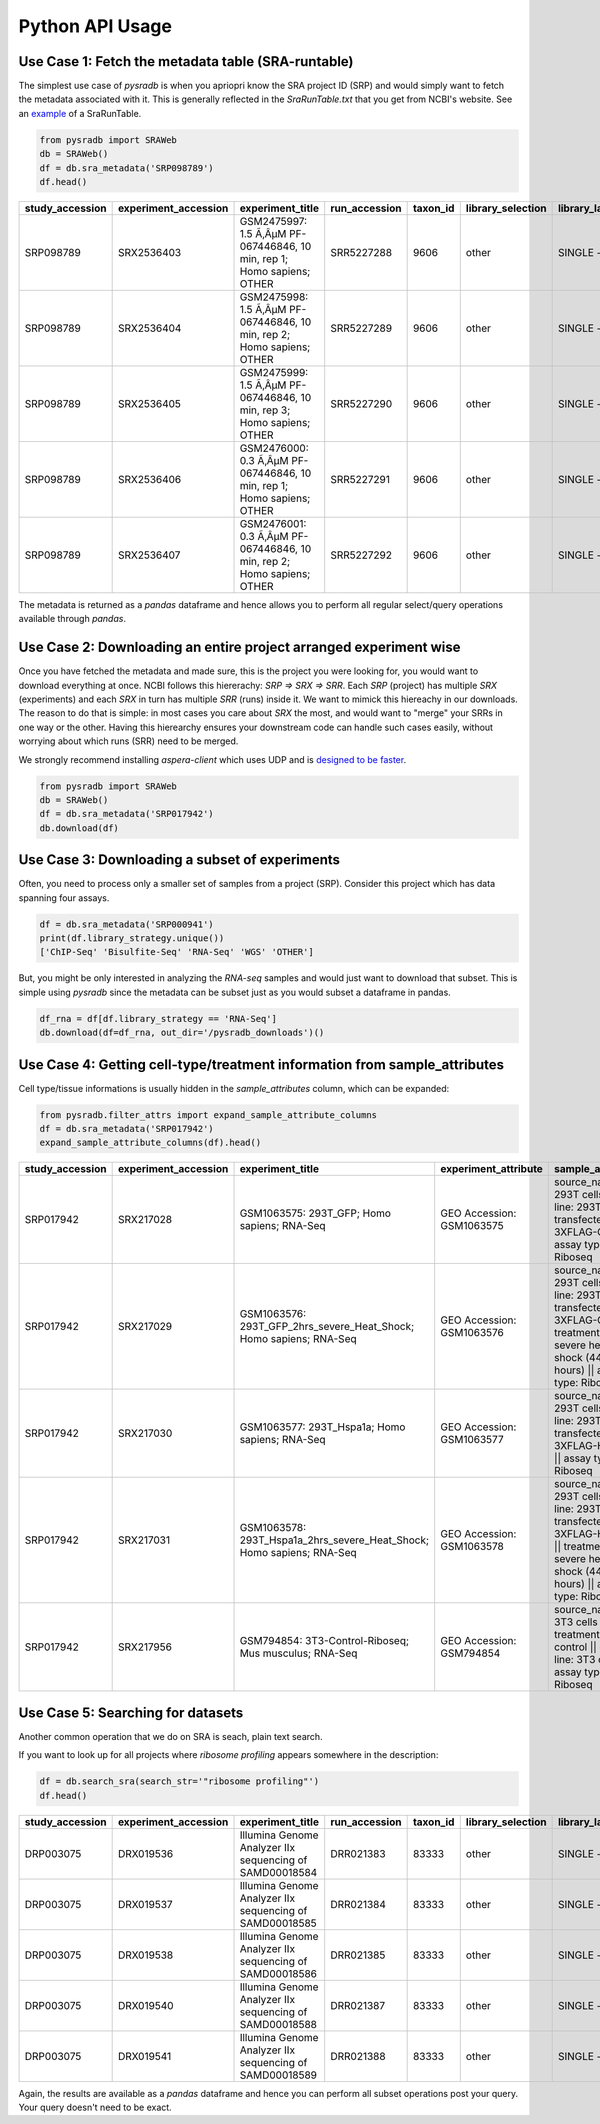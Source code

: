 .. _apiusage:

################
Python API Usage
################

===================================================
Use Case 1: Fetch the metadata table (SRA-runtable)
===================================================

The simplest use case of `pysradb` is when you apriopri know the SRA project ID (SRP)
and would simply want to fetch the metadata associated with it. This is generally
reflected in the `SraRunTable.txt` that you get from NCBI's website.
See an `example <https://www.ncbi.nlm.nih.gov/Traces/study/?acc=SRP098789>`_ of a SraRunTable.


.. code-block:: python

   from pysradb import SRAWeb
   db = SRAWeb()
   df = db.sra_metadata('SRP098789')
   df.head()

.. table::

    ===============  ====================  ======================================================================  =============  ========  =================  ==============  ================  ==============  ============  ==========  ========  ============  ===============
    study_accession  experiment_accession                             experiment_title                             run_accession  taxon_id  library_selection  library_layout  library_strategy  library_source  library_name    bases      spots    adapter_spec  avg_read_length
    ===============  ====================  ======================================================================  =============  ========  =================  ==============  ================  ==============  ============  ==========  ========  ============  ===============
    SRP098789        SRX2536403            GSM2475997: 1.5 Ã‚ÂµM PF-067446846, 10 min, rep 1; Homo sapiens; OTHER  SRR5227288         9606  other              SINGLE -        OTHER             TRANSCRIPTOMIC                2104142750  42082855                             50
    SRP098789        SRX2536404            GSM2475998: 1.5 Ã‚ÂµM PF-067446846, 10 min, rep 2; Homo sapiens; OTHER  SRR5227289         9606  other              SINGLE -        OTHER             TRANSCRIPTOMIC                2082873050  41657461                             50
    SRP098789        SRX2536405            GSM2475999: 1.5 Ã‚ÂµM PF-067446846, 10 min, rep 3; Homo sapiens; OTHER  SRR5227290         9606  other              SINGLE -        OTHER             TRANSCRIPTOMIC                2023148650  40462973                             50
    SRP098789        SRX2536406            GSM2476000: 0.3 Ã‚ÂµM PF-067446846, 10 min, rep 1; Homo sapiens; OTHER  SRR5227291         9606  other              SINGLE -        OTHER             TRANSCRIPTOMIC                2057165950  41143319                             50
    SRP098789        SRX2536407            GSM2476001: 0.3 Ã‚ÂµM PF-067446846, 10 min, rep 2; Homo sapiens; OTHER  SRR5227292         9606  other              SINGLE -        OTHER             TRANSCRIPTOMIC                3027621850  60552437                             50
    ===============  ====================  ======================================================================  =============  ========  =================  ==============  ================  ==============  ============  ==========  ========  ============  ===============

The metadata is returned as a `pandas` dataframe and hence allows you to perform
all regular select/query operations available through `pandas`.

==================================================================
Use Case 2: Downloading an entire project arranged experiment wise
==================================================================

Once you have fetched the metadata and made sure, this is the project
you were looking for, you would want to download everything at once.
NCBI follows this hiererachy: `SRP => SRX => SRR`. Each `SRP` (project) has multiple
`SRX` (experiments) and each `SRX` in turn has multiple `SRR` (runs) inside it.
We want to mimick this hiereachy in our downloads. The reason to do that is simple:
in most cases you care about `SRX` the most, and would want to "merge" your SRRs
in one way or the other. Having this hierearchy ensures your downstream code
can handle such cases easily, without worrying about which runs (SRR) need to be merged.

We strongly recommend installing `aspera-client` which uses UDP and is `designed to be faster <http://www.skullbox.net/tcpudp.php>`_.

.. code-block:: python

   from pysradb import SRAWeb
   db = SRAWeb()
   df = db.sra_metadata('SRP017942')
   db.download(df)

===============================================
Use Case 3: Downloading a subset of experiments
===============================================

Often, you need to process only a smaller set of samples from a project (SRP).
Consider this project which has data spanning four assays.

.. code-block:: python

   df = db.sra_metadata('SRP000941')
   print(df.library_strategy.unique())
   ['ChIP-Seq' 'Bisulfite-Seq' 'RNA-Seq' 'WGS' 'OTHER']


But, you might be only interested in analyzing the `RNA-seq` samples and would just want to download that subset.
This is simple using `pysradb` since the metadata can be subset just as you would subset a dataframe in
pandas.


.. code-block:: python

   df_rna = df[df.library_strategy == 'RNA-Seq']
   db.download(df=df_rna, out_dir='/pysradb_downloads')()


==========================================================================
Use Case 4: Getting cell-type/treatment information from sample_attributes
==========================================================================

Cell type/tissue informations is usually hidden in the `sample_attributes` column,
which can be expanded:

.. code-block:: python

   from pysradb.filter_attrs import expand_sample_attribute_columns
   df = db.sra_metadata('SRP017942')
   expand_sample_attribute_columns(df).head()


.. table::

    ===============  ====================  =====================================================================  =========================  ========================================================================================================================================================  =============  ========  =================  ==============  ================  ==============  ============  ==========  =========  ============  ===============  ==========  ==========  ===========  ================  ===============================
    study_accession  experiment_accession                            experiment_title                               experiment_attribute                                                                         sample_attribute                                                                      run_accession  taxon_id  library_selection  library_layout  library_strategy  library_source  library_name    bases       spots    adapter_spec  avg_read_length  assay_type  cell_line   source_name  transfected_with             treatment
    ===============  ====================  =====================================================================  =========================  ========================================================================================================================================================  =============  ========  =================  ==============  ================  ==============  ============  ==========  =========  ============  ===============  ==========  ==========  ===========  ================  ===============================
    SRP017942        SRX217028             GSM1063575: 293T_GFP; Homo sapiens; RNA-Seq                            GEO Accession: GSM1063575  source_name: 293T cells || cell line: 293T cells || transfected with: 3XFLAG-GFP || assay type: Riboseq                                                   SRR648667          9606  other              SINGLE -        RNA-Seq           TRANSCRIPTOMIC                1806641316   50184481                             36  riboseq     293t cells  293t cells   3xflag-gfp        NaN
    SRP017942        SRX217029             GSM1063576: 293T_GFP_2hrs_severe_Heat_Shock; Homo sapiens; RNA-Seq     GEO Accession: GSM1063576  source_name: 293T cells || cell line: 293T cells || transfected with: 3XFLAG-GFP || treatment: severe heat shock (44C 2 hours) || assay type: Riboseq     SRR648668          9606  other              SINGLE -        RNA-Seq           TRANSCRIPTOMIC                3436984836   95471801                             36  riboseq     293t cells  293t cells   3xflag-gfp        severe heat shock (44c 2 hours)
    SRP017942        SRX217030             GSM1063577: 293T_Hspa1a; Homo sapiens; RNA-Seq                         GEO Accession: GSM1063577  source_name: 293T cells || cell line: 293T cells || transfected with: 3XFLAG-Hspa1a || assay type: Riboseq                                                SRR648669          9606  other              SINGLE -        RNA-Seq           TRANSCRIPTOMIC                3330909216   92525256                             36  riboseq     293t cells  293t cells   3xflag-hspa1a     NaN
    SRP017942        SRX217031             GSM1063578: 293T_Hspa1a_2hrs_severe_Heat_Shock; Homo sapiens; RNA-Seq  GEO Accession: GSM1063578  source_name: 293T cells || cell line: 293T cells || transfected with: 3XFLAG-Hspa1a || treatment: severe heat shock (44C 2 hours) || assay type: Riboseq  SRR648670          9606  other              SINGLE -        RNA-Seq           TRANSCRIPTOMIC                3622123512  100614542                             36  riboseq     293t cells  293t cells   3xflag-hspa1a     severe heat shock (44c 2 hours)
    SRP017942        SRX217956             GSM794854: 3T3-Control-Riboseq; Mus musculus; RNA-Seq                  GEO Accession: GSM794854   source_name: 3T3 cells || treatment: control || cell line: 3T3 cells || assay type: Riboseq                                                               SRR649752         10090  cDNA               SINGLE -        RNA-Seq           TRANSCRIPTOMIC                 594945396   16526261                             36  riboseq     3t3 cells   3t3 cells    NaN               control
    ===============  ====================  =====================================================================  =========================  ========================================================================================================================================================  =============  ========  =================  ==============  ================  ==============  ============  ==========  =========  ============  ===============  ==========  ==========  ===========  ================  ===============================


==================================
Use Case 5: Searching for datasets
==================================

Another common operation that we do on SRA is seach, plain text search.


If you want to look up for all projects where `ribosome profiling` appears somewhere
in the description:

.. code-block:: python


   df = db.search_sra(search_str='"ribosome profiling"')
   df.head()

.. table::

    ===============  ====================  =======================================================  =============  ========  =================  ==============  ================  ==============  ============  ==========  ========
    study_accession  experiment_accession                     experiment_title                      run_accession  taxon_id  library_selection  library_layout  library_strategy  library_source  library_name    bases      spots
    ===============  ====================  =======================================================  =============  ========  =================  ==============  ================  ==============  ============  ==========  ========
    DRP003075        DRX019536             Illumina Genome Analyzer IIx sequencing of SAMD00018584  DRR021383         83333  other              SINGLE -        OTHER             TRANSCRIPTOMIC  GAII05_3       978776480  12234706
    DRP003075        DRX019537             Illumina Genome Analyzer IIx sequencing of SAMD00018585  DRR021384         83333  other              SINGLE -        OTHER             TRANSCRIPTOMIC  GAII05_4       894201680  11177521
    DRP003075        DRX019538             Illumina Genome Analyzer IIx sequencing of SAMD00018586  DRR021385         83333  other              SINGLE -        OTHER             TRANSCRIPTOMIC  GAII05_5       931536720  11644209
    DRP003075        DRX019540             Illumina Genome Analyzer IIx sequencing of SAMD00018588  DRR021387         83333  other              SINGLE -        OTHER             TRANSCRIPTOMIC  GAII07_4      2759398700  27593987
    DRP003075        DRX019541             Illumina Genome Analyzer IIx sequencing of SAMD00018589  DRR021388         83333  other              SINGLE -        OTHER             TRANSCRIPTOMIC  GAII07_5      2386196500  23861965
    ===============  ====================  =======================================================  =============  ========  =================  ==============  ================  ==============  ============  ==========  ========

Again, the results are available as a `pandas` dataframe and hence
you can perform all subset operations post your query. Your query doesn't need
to be exact.
